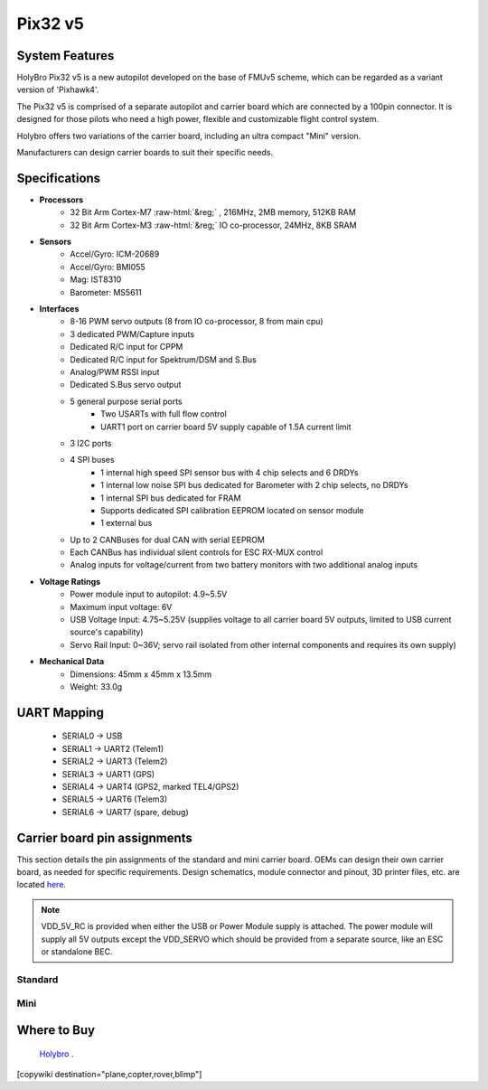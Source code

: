 .. _common-holybro-pix32v5:

.. role:: raw-html(raw)
   :format: html

========
Pix32 v5
========

.. image:: ../../../images/holybro-pix32v5/Pix32-v5-Family.jpg
    :target: ../_images/Pix32-v5-Family.jpg
    :width: 450px

System Features
===============

HolyBro Pix32 v5 is a new autopilot developed on the base of FMUv5
scheme, which can be regarded as a variant version of 'Pixhawk4'.

The Pix32 v5 is comprised of a separate autopilot and carrier board which are
connected by a 100pin connector. It is designed for those pilots who need a high power,
flexible and customizable flight control system.

Holybro offers two variations of the carrier board, including an ultra compact "Mini" version.

Manufacturers can design  carrier boards to suit their specific needs.

Specifications
==============

-  **Processors**
     - 32 Bit Arm Cortex-M7 :raw-html:`&reg;` , 216MHz, 2MB memory, 512KB RAM
     - 32 Bit Arm Cortex-M3 :raw-html:`&reg;` IO co-processor, 24MHz, 8KB SRAM

-  **Sensors**
     - Accel/Gyro: ICM-20689
     - Accel/Gyro: BMI055 
     - Mag: IST8310
     - Barometer: MS5611

-  **Interfaces**
     - 8-16 PWM servo outputs (8 from IO co-processor, 8 from main cpu)
     - 3 dedicated PWM/Capture inputs
     - Dedicated R/C input for CPPM
     - Dedicated R/C input for Spektrum/DSM and S.Bus
     - Analog/PWM RSSI input
     - Dedicated S.Bus servo output
     - 5 general purpose serial ports
         - Two USARTs with full flow control
         - UART1 port on carrier board 5V supply capable of 1.5A current limit
     - 3 I2C ports
     - 4 SPI buses
         - 1 internal high speed SPI sensor bus with 4 chip selects and 6 DRDYs
         - 1 internal low noise SPI bus dedicated for Barometer with 2 chip selects, no DRDYs
         - 1 internal SPI bus dedicated for FRAM
         - Supports dedicated SPI calibration EEPROM located on sensor module
         - 1 external bus
     - Up to 2 CANBuses for dual CAN with serial EEPROM
     - Each CANBus has individual silent controls for ESC RX-MUX control
     - Analog inputs for voltage/current from two battery monitors with two additional analog inputs

-  **Voltage Ratings**
     - Power module input to autopilot: 4.9~5.5V
     - Maximum input voltage: 6V
     - USB Voltage Input: 4.75~5.25V (supplies voltage to all carrier board 5V outputs, limited to USB current source's capability)
     - Servo Rail Input: 0~36V; servo rail isolated from other internal components and requires its own supply)

-  **Mechanical Data**
     - Dimensions: 45mm x 45mm x 13.5mm
     - Weight: 33.0g

UART Mapping
============

 - SERIAL0 -> USB
 - SERIAL1 -> UART2 (Telem1)
 - SERIAL2 -> UART3 (Telem2)
 - SERIAL3 -> UART1 (GPS)
 - SERIAL4 -> UART4 (GPS2, marked TEL4/GPS2)
 - SERIAL5 -> UART6 (Telem3)
 - SERIAL6 -> UART7 (spare, debug)

Carrier board pin assignments
=============================
This section details the pin assignments of the standard and mini carrier board. OEMs can design their own carrier board, as needed for specific requirements. Design schematics, module connector and pinout, 3D printer files, etc. are located `here <https://github.com/ArduPilot/Schematics/tree/master/Holybro/Pix32-V5>`__.

.. note:: VDD_5V_RC is provided when either the USB or Power Module supply is attached. The power module will supply all 5V outputs except the VDD_SERVO which should be provided from a separate source, like an ESC or standalone BEC.

Standard
--------

.. image:: ../../../images/holybro-pix32v5/holybro-pinouts-1.png
    :target: ../_images/holybro-pinouts-1.png
    :width: 450px

.. image:: ../../../images/holybro-pix32v5/holybro-pinouts-2.png
    :target: ../_images/holybro-pinouts-2.png
    :width: 450px

.. image:: ../../../images/holybro-pix32v5/holybro-pinouts-3.png
    :target: ../_images/holybro-pinouts-3.png
    :width: 450px

.. image:: ../../../images/holybro-pix32v5/holybro-pinouts-4.png
    :target: ../_images/holybro-pinouts-4.png
    :width: 450px

.. image:: ../../../images/holybro-pix32v5/holybro-pinouts-5.png
    :target: ../_images/holybro-pinouts-5.png
    :width: 450px

Mini
----

.. image:: ../../../images/holybro-pix32v5/holybro-mini-pinouts-1.png
    :target: ../_images/holybro-mini-pinouts-1.png
    :width: 450px

.. image:: ../../../images/holybro-pix32v5/holybro-mini-pinouts-2.png
    :target: ../_images/holybro-mini-pinouts-2.png
    :width: 450px

.. image:: ../../../images/holybro-pix32v5/holybro-mini-pinouts-3.png
    :target: ../_images/holybro-mini-pinouts-3.png
    :width: 450px

.. image:: ../../../images/holybro-pix32v5/holybro-mini-pinouts-4.png
    :target: ../_images/holybro-mini-pinouts-4.png
    :width: 450px

.. image:: ../../../images/holybro-pix32v5/holybro-mini-pinouts-5.png
    :target: ../_images/holybro-mini-pinouts-5.png
    :width: 450px

Where to Buy
============

 `Holybro <https://shop.holybro.com/pix32-v5_p1218.html>`__ .



[copywiki destination="plane,copter,rover,blimp"]

